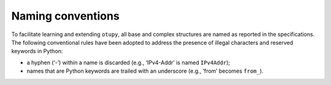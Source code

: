 Naming conventions
------------------

To facilitate learning and extending ``otupy``, all base and complex
structures are named as reported in the specifications. The following
conventional rules have been adopted to address the presence of illegal
characters and reserved keywords in Python: 

- a hyphen (‘-’) within a name is discarded (e.g., ‘IPv4-Addr’ is named ``IPv4Addr``); 
- names that are Python keywords are trailed with an underscore (e.g., ‘from’ becomes ``from_``).

